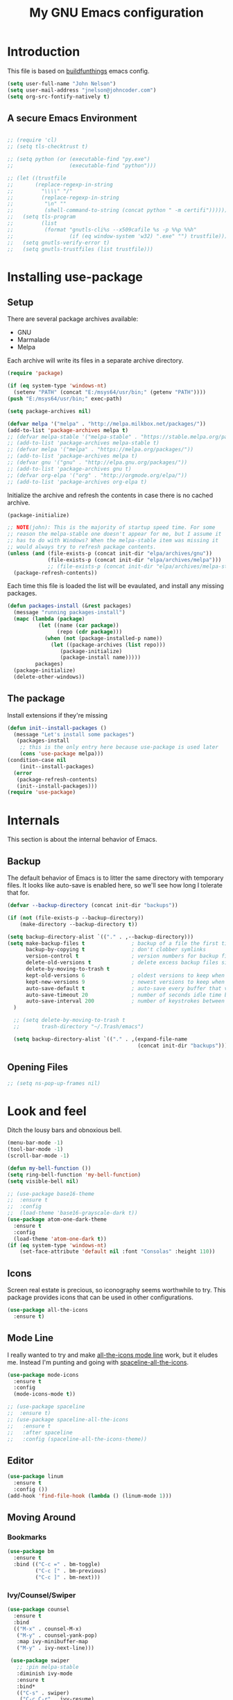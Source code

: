 #+TITLE: My GNU Emacs configuration
#+STARTUP: indent
#+OPTIONS: H:5 num:nil tags:nil toc:nil timestamps:t
#+LAYOUT: post
#+DESCRIPTION: Loading emacs configuration using org-babel, based on [[https://gitlab.com/buildfunthings/emacs-config/blob/master/loader.org][buildfunthings]]
#+TAGS: emacs
#+CATEGORIES: editing

* Introduction

This file is based on [[https://gitlab.com/buildfunthings/emacs-config/blob/master/loader.org][buildfunthings]] emacs config.

#+BEGIN_SRC emacs-lisp
(setq user-full-name "John Nelson")
(setq user-mail-address "jnelson@johncoder.com")
(setq org-src-fontify-natively t)
#+END_SRC

** A secure Emacs Environment

#+BEGIN_SRC emacs-lisp

;; (require 'cl)
;; (setq tls-checktrust t)

;; (setq python (or (executable-find "py.exe")
;;                  (executable-find "python")))

;; (let ((trustfile
;;       (replace-regexp-in-string
;;         "\\\\" "/"
;;         (replace-regexp-in-string
;;          "\n" ""
;;          (shell-command-to-string (concat python " -m certifi"))))))
;;   (setq tls-program
;;         (list
;;          (format "gnutls-cli%s --x509cafile %s -p %%p %%h"
;;                  (if (eq window-system 'w32) ".exe" "") trustfile)))
;;   (setq gnutls-verify-error t)
;;   (setq gnutls-trustfiles (list trustfile)))
#+END_SRC

* Installing use-package
** Setup
There are several package archives available:
- GNU
- Marmalade
- Melpa

Each archive will write its files in a separate archive directory.

#+BEGIN_SRC emacs-lisp
(require 'package)

(if (eq system-type 'windows-nt)
  (setenv "PATH" (concat "E:/msys64/usr/bin;" (getenv "PATH"))))
(push "E:/msys64/usr/bin;" exec-path)
#+END_SRC

#+NAME: credmp-package-infrastructure
#+BEGIN_SRC emacs-lisp
(setq package-archives nil)

(defvar melpa '("melpa" . "http://melpa.milkbox.net/packages/"))
(add-to-list 'package-archives melpa t)
;; (defvar melpa-stable '("melpa-stable" . "https://stable.melpa.org/packages/"))
;; (add-to-list 'package-archives melpa-stable t)
;; (defvar melpa '("melpa" . "https://melpa.org/packages/"))
;; (add-to-list 'package-archives melpa t)
;; (defvar gnu '("gnu" . "http://elpa.gnu.org/packages/"))
;; (add-to-list 'package-archives gnu t)
;; (defvar org-elpa '("org" . "http://orgmode.org/elpa/"))
;; (add-to-list 'package-archives org-elpa t)
#+END_SRC

Initialize the archive and refresh the contents in case there is no cached archive.

#+BEGIN_SRC emacs-lisp
  (package-initialize)

  ;; NOTE(john): This is the majority of startup speed time. For some
  ;; reason the melpa-stable one doesn't appear for me, but I assume it
  ;; has to do with Windows? When the melpa-stable item was missing it
  ;; would always try to refresh package contents.
  (unless (and (file-exists-p (concat init-dir "elpa/archives/gnu"))
               (file-exists-p (concat init-dir "elpa/archives/melpa")))
               ;; (file-exists-p (concat init-dir "elpa/archives/melpa-stable")))
    (package-refresh-contents))
#+END_SRC

Each time this file is loaded the list will be evaulated, and install any missing packages.

#+NAME: credmp-package-installer
#+BEGIN_SRC emacs-lisp
(defun packages-install (&rest packages)
  (message "running packages-install")
  (mapc (lambda (package)
          (let ((name (car package))
                (repo (cdr package)))
            (when (not (package-installed-p name))
              (let ((package-archives (list repo)))
                 (package-initialize)
                 (package-install name)))))
         packages)
  (package-initialize)
  (delete-other-windows))
#+END_SRC

** The package

Install extensions if they're missing

#+NAME: credmp-package-installer
#+BEGIN_SRC emacs-lisp
(defun init--install-packages ()
  (message "Let's install some packages")
   (packages-install
    ;; this is the only entry here because use-package is used later
    (cons 'use-package melpa)))
(condition-case nil
    (init--install-packages)
  (error
   (package-refresh-contents)
   (init--install-packages)))
(require 'use-package)
#+END_SRC

* Internals
This section is about the internal behavior of Emacs.

** Backup

The default behavior of Emacs is to litter the same directory with temporary files. It looks like auto-save is enabled here, so we'll see how long I tolerate that for.

#+BEGIN_SRC emacs-lisp
(defvar --backup-directory (concat init-dir "backups"))

(if (not (file-exists-p --backup-directory))
    (make-directory --backup-directory t))

(setq backup-directory-alist `(("." . ,--backup-directory)))
(setq make-backup-files t               ; backup of a file the first time it is saved.
      backup-by-copying t               ; don't clobber symlinks
      version-control t                 ; version numbers for backup files
      delete-old-versions t             ; delete excess backup files silently
      delete-by-moving-to-trash t
      kept-old-versions 6               ; oldest versions to keep when a new numbered backup is made (default: 2)
      kept-new-versions 9               ; newest versions to keep when a new numbered backup is made (default: 2)
      auto-save-default t               ; auto-save every buffer that visits a file
      auto-save-timeout 20              ; number of seconds idle time before auto-save (default: 30)
      auto-save-interval 200            ; number of keystrokes between auto-saves (default: 300)
  )

  ;; (setq delete-by-moving-to-trash t
  ;;       trash-directory "~/.Trash/emacs")

  (setq backup-directory-alist `(("." . ,(expand-file-name
                                          (concat init-dir "backups")))))
#+END_SRC

** Opening Files

#+BEGIN_SRC emacs-lisp
;; (setq ns-pop-up-frames nil)
#+END_SRC
* Look and feel

Ditch the lousy bars and obnoxious bell.

#+BEGIN_SRC emacs-lisp
(menu-bar-mode -1)
(tool-bar-mode -1)
(scroll-bar-mode -1)

(defun my-bell-function ())
(setq ring-bell-function 'my-bell-function)
(setq visible-bell nil)
#+END_SRC

#+NAME: credmp-package-installer
#+BEGIN_SRC emacs-lisp
;; (use-package base16-theme
;;  :ensure t
;;  :config
;;  (load-theme 'base16-grayscale-dark t))
(use-package atom-one-dark-theme
  :ensure t
  :config
  (load-theme 'atom-one-dark t))
(if (eq system-type 'windows-nt)
    (set-face-attribute 'default nil :font "Consolas" :height 110))
#+END_SRC

** Icons

Screen real estate is precious, so iconography seems worthwhile to try. This package provides icons that can be used in other configurations.

#+BEGIN_SRC emacs-lisp
(use-package all-the-icons
  :ensure t)
#+END_SRC

** Mode Line

I really wanted to try and make [[https://github.com/domtronn/all-the-icons.el/wiki/Mode-Line][all-the-icons mode line]] work, but it eludes me. Instead I'm punting and going with [[https://github.com/domtronn/spaceline-all-the-icons.el][spaceline-all-the-icons]].

#+BEGIN_SRC emacs-lisp
(use-package mode-icons
  :ensure t
  :config
  (mode-icons-mode t))

;; (use-package spaceline
;;  :ensure t)
;; (use-package spaceline-all-the-icons
;;   :ensure t
;;   :after spaceline
;;   :config (spaceline-all-the-icons-theme))
#+END_SRC

** Editor
#+BEGIN_SRC emacs-lisp
(use-package linum
  :ensure t
  :config ())
(add-hook 'find-file-hook (lambda () (linum-mode 1)))
#+END_SRC

** Moving Around
*** Bookmarks
#+BEGIN_SRC emacs-lisp
(use-package bm
  :ensure t
  :bind (("C-c =" . bm-toggle)
         ("C-c [" . bm-previous)
         ("C-c ]" . bm-next)))
#+END_SRC

*** Ivy/Counsel/Swiper

#+BEGIN_SRC emacs-lisp
(use-package counsel
  :ensure t
  :bind
  (("M-x" . counsel-M-x)
   ("M-y" . counsel-yank-pop)
   :map ivy-minibuffer-map
   ("M-y" . ivy-next-line)))

 (use-package swiper
   ;; :pin melpa-stable
   :diminish ivy-mode
   :ensure t
   :bind*
   (("C-s" . swiper)
    ("C-c C-r" . ivy-resume)
    ("C-x C-f" . counsel-find-file)
    ("C-c h f" . counsel-describe-function)
    ("C-c h v" . counsel-describe-variable)
    ("C-c i u" . counsel-unicode-char)
    ("M-i" . counsel-imenu)
    ("C-c g" . counsel-git)
    ("C-c j" . counsel-git-grep)
    ("C-c k" . counsel-ag)
    ("C-c l" . scounsel-locate))
   :config
   (progn
     (ivy-mode 1)
     (setq ivy-use-virtual-buffers t)
     (define-key read-expression-map (kbd "C-r") #'counsel-expression-history)
     (ivy-set-actions
      'counsel-find-file
      '(("d" (lambda (x) (delete-file (expand-file-name x)))
         "delete"
         )))
     (ivy-set-actions
      'ivy-switch-buffer
      '(("k"
         (lambda (x)
           (kill-buffer x)
           (ivy--reset-state ivy-last))
         "kill")
        ("j"
         ivy--switch-buffer-other-window-action
         "other window")))))

(use-package counsel-projectile
  :ensure t
  :config
  (counsel-projectile-on))

(use-package ivy-hydra :ensure t)
#+END_SRC
*** Beginning of Line
Defines a different behavior for `C-a`, moving to the first character
instead of the true beginning of the line. If the cursor is already at
the logical beginning of the line it will jump to the actual beginning
of the line. From: [[http://pages.sachachua.com/.emacs.d/Sacha.html#org5564fb9][sachachua.com/.emacs.d]]

#+BEGIN_SRC emacs-lisp
(defun my/smarter-move-beginning-of-line (arg)
  "Move point back to indentation of beginning of line.

Move point to the first non-whitespace character on this line.
If point is already there, move to the beginning of the line.
Effectively toggle between the first non-whitespace character and
the beginning of the line.

If ARG is not nil or 1, move forward ARG - 1 lines first.  If
point reaches the beginning or end of the buffer, stop there."
  (interactive "^p")
  (setq arg (or arg 1))

  ;; Move lines first
  (when (/= arg 1)
    (let ((line-move-visual nil))
      (forward-line (1- arg))))

  (let ((orig-point (point)))
    (back-to-indentation)
    (when (= orig-point (point))
      (move-beginning-of-line 1))))

;; remap C-a to `smarter-move-beginning-of-line'
(global-set-key [remap move-beginning-of-line]
                'my/smarter-move-beginning-of-line)
#+END_SRC
* Version Control

#+NAME: magit
#+BEGIN_SRC emacs-lisp
(use-package magit
  :ensure t
  :bind (("C-|" . magit-status)))
#+END_SRC

* Programming

** Lisp

** C/C++

** C#

** JavaScript

** Markup
#+BEGIN_SRC emacs-lisp
(use-package handlebars-mode
  :ensure t)
#+END_SRC

* Keybindings
** Other Window
#+BEGIN_SRC emacs-lisp
(defun other-window-prev ()
  (interactive)
  (other-window) -1)
#+END_SRC
** Set
#+BEGIN_SRC emacs-lisp
(global-set-key (kbd "C-<tab>") 'other-window)
(global-set-key (kbd "C-S-<tab>") 'other-window-prev)
#+END_SRC
